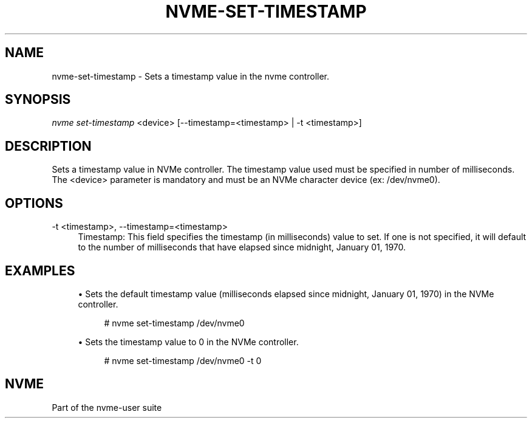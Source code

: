 '\" t
.\"     Title: nvme-set-timestamp
.\"    Author: [FIXME: author] [see http://docbook.sf.net/el/author]
.\" Generator: DocBook XSL Stylesheets v1.78.1 <http://docbook.sf.net/>
.\"      Date: 02/07/2018
.\"    Manual: NVMe Manual
.\"    Source: NVMe
.\"  Language: English
.\"
.TH "NVME\-SET\-TIMESTAMP" "1" "02/07/2018" "NVMe" "NVMe Manual"
.\" -----------------------------------------------------------------
.\" * Define some portability stuff
.\" -----------------------------------------------------------------
.\" ~~~~~~~~~~~~~~~~~~~~~~~~~~~~~~~~~~~~~~~~~~~~~~~~~~~~~~~~~~~~~~~~~
.\" http://bugs.debian.org/507673
.\" http://lists.gnu.org/archive/html/groff/2009-02/msg00013.html
.\" ~~~~~~~~~~~~~~~~~~~~~~~~~~~~~~~~~~~~~~~~~~~~~~~~~~~~~~~~~~~~~~~~~
.ie \n(.g .ds Aq \(aq
.el       .ds Aq '
.\" -----------------------------------------------------------------
.\" * set default formatting
.\" -----------------------------------------------------------------
.\" disable hyphenation
.nh
.\" disable justification (adjust text to left margin only)
.ad l
.\" -----------------------------------------------------------------
.\" * MAIN CONTENT STARTS HERE *
.\" -----------------------------------------------------------------
.SH "NAME"
nvme-set-timestamp \- Sets a timestamp value in the nvme controller\&.
.SH "SYNOPSIS"
.sp
.nf
\fInvme set\-timestamp\fR <device> [\-\-timestamp=<timestamp> | \-t <timestamp>]
.fi
.SH "DESCRIPTION"
.sp
Sets a timestamp value in NVMe controller\&. The timestamp value used must be specified in number of milliseconds\&. The <device> parameter is mandatory and must be an NVMe character device (ex: /dev/nvme0)\&.
.SH "OPTIONS"
.PP
\-t <timestamp>, \-\-timestamp=<timestamp>
.RS 4
Timestamp: This field specifies the timestamp (in milliseconds) value to set\&. If one is not specified, it will default to the number of milliseconds that have elapsed since midnight, January 01, 1970\&.
.RE
.SH "EXAMPLES"
.sp
.RS 4
.ie n \{\
\h'-04'\(bu\h'+03'\c
.\}
.el \{\
.sp -1
.IP \(bu 2.3
.\}
Sets the default timestamp value (milliseconds elapsed since midnight, January 01, 1970) in the NVMe controller\&.
.sp
.if n \{\
.RS 4
.\}
.nf
# nvme set\-timestamp /dev/nvme0
.fi
.if n \{\
.RE
.\}
.RE
.sp
.RS 4
.ie n \{\
\h'-04'\(bu\h'+03'\c
.\}
.el \{\
.sp -1
.IP \(bu 2.3
.\}
Sets the timestamp value to 0 in the NVMe controller\&.
.sp
.if n \{\
.RS 4
.\}
.nf
# nvme set\-timestamp /dev/nvme0 \-t 0
.fi
.if n \{\
.RE
.\}
.RE
.SH "NVME"
.sp
Part of the nvme\-user suite
